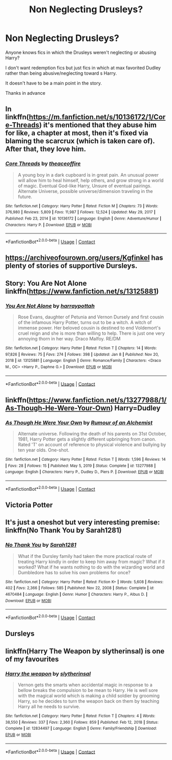 #+TITLE: Non Neglecting Drusleys?

* Non Neglecting Drusleys?
:PROPERTIES:
:Author: TheBloperM
:Score: 8
:DateUnix: 1613897417.0
:DateShort: 2021-Feb-21
:FlairText: Request
:END:
Anyone knows fics in which the Drusleys weren't neglecting or abusing Harry?

I don't want redemption fics but just fics in which at max favorited Dudley rather than being abusive/neglecting toward s Harry.

It doesn't have to be a main point in the story.

Thanks in advance


** In linkffn([[https://m.fanfiction.net/s/10136172/1/Core-Threads]]) it's mentioned that they abuse him for like, a chapter at most, then it's fixed via blaming the scarcrux (which is taken care of). After that, they love him.
:PROPERTIES:
:Author: Nathen_Drake_392
:Score: 1
:DateUnix: 1613898679.0
:DateShort: 2021-Feb-21
:END:

*** [[https://www.fanfiction.net/s/10136172/1/][*/Core Threads/*]] by [[https://www.fanfiction.net/u/4665282/theaceoffire][/theaceoffire/]]

#+begin_quote
  A young boy in a dark cupboard is in great pain. An unusual power will allow him to heal himself, help others, and grow strong in a world of magic. Eventual God-like Harry, Unsure of eventual pairings. Alternate Universe, possible universe/dimension traveling in the future.
#+end_quote

^{/Site/:} ^{fanfiction.net} ^{*|*} ^{/Category/:} ^{Harry} ^{Potter} ^{*|*} ^{/Rated/:} ^{Fiction} ^{M} ^{*|*} ^{/Chapters/:} ^{73} ^{*|*} ^{/Words/:} ^{376,980} ^{*|*} ^{/Reviews/:} ^{5,809} ^{*|*} ^{/Favs/:} ^{11,987} ^{*|*} ^{/Follows/:} ^{12,524} ^{*|*} ^{/Updated/:} ^{May} ^{29,} ^{2017} ^{*|*} ^{/Published/:} ^{Feb} ^{23,} ^{2014} ^{*|*} ^{/id/:} ^{10136172} ^{*|*} ^{/Language/:} ^{English} ^{*|*} ^{/Genre/:} ^{Adventure/Humor} ^{*|*} ^{/Characters/:} ^{Harry} ^{P.} ^{*|*} ^{/Download/:} ^{[[http://www.ff2ebook.com/old/ffn-bot/index.php?id=10136172&source=ff&filetype=epub][EPUB]]} ^{or} ^{[[http://www.ff2ebook.com/old/ffn-bot/index.php?id=10136172&source=ff&filetype=mobi][MOBI]]}

--------------

*FanfictionBot*^{2.0.0-beta} | [[https://github.com/FanfictionBot/reddit-ffn-bot/wiki/Usage][Usage]] | [[https://www.reddit.com/message/compose?to=tusing][Contact]]
:PROPERTIES:
:Author: FanfictionBot
:Score: 1
:DateUnix: 1613898701.0
:DateShort: 2021-Feb-21
:END:


** [[https://archiveofourown.org/users/Kgfinkel]] has plenty of stories of supportive Dursleys.
:PROPERTIES:
:Author: ceplma
:Score: 1
:DateUnix: 1613901728.0
:DateShort: 2021-Feb-21
:END:


** Story: You Are Not Alone linkffn([[https://www.fanfiction.net/s/13125881]])
:PROPERTIES:
:Author: KickMyName
:Score: 1
:DateUnix: 1613901740.0
:DateShort: 2021-Feb-21
:END:

*** [[https://www.fanfiction.net/s/13125881/1/][*/You Are Not Alone/*]] by [[https://www.fanfiction.net/u/10907878/harraypottah][/harraypottah/]]

#+begin_quote
  Rose Evans, daughter of Petunia and Vernon Dursely and first cousin of the infamous Harry Potter, turns out to be a witch. A witch of immense power. Her beloved cousin is destined to end Voldemort's cruel reign and she is more than willing to help. There is just one very annoying thorn in her way. Draco Malfoy. RE/DM
#+end_quote

^{/Site/:} ^{fanfiction.net} ^{*|*} ^{/Category/:} ^{Harry} ^{Potter} ^{*|*} ^{/Rated/:} ^{Fiction} ^{T} ^{*|*} ^{/Chapters/:} ^{14} ^{*|*} ^{/Words/:} ^{97,826} ^{*|*} ^{/Reviews/:} ^{75} ^{*|*} ^{/Favs/:} ^{274} ^{*|*} ^{/Follows/:} ^{398} ^{*|*} ^{/Updated/:} ^{Jan} ^{8} ^{*|*} ^{/Published/:} ^{Nov} ^{20,} ^{2018} ^{*|*} ^{/id/:} ^{13125881} ^{*|*} ^{/Language/:} ^{English} ^{*|*} ^{/Genre/:} ^{Romance/Family} ^{*|*} ^{/Characters/:} ^{<Draco} ^{M.,} ^{OC>} ^{<Harry} ^{P.,} ^{Daphne} ^{G.>} ^{*|*} ^{/Download/:} ^{[[http://www.ff2ebook.com/old/ffn-bot/index.php?id=13125881&source=ff&filetype=epub][EPUB]]} ^{or} ^{[[http://www.ff2ebook.com/old/ffn-bot/index.php?id=13125881&source=ff&filetype=mobi][MOBI]]}

--------------

*FanfictionBot*^{2.0.0-beta} | [[https://github.com/FanfictionBot/reddit-ffn-bot/wiki/Usage][Usage]] | [[https://www.reddit.com/message/compose?to=tusing][Contact]]
:PROPERTIES:
:Author: FanfictionBot
:Score: 1
:DateUnix: 1613901759.0
:DateShort: 2021-Feb-21
:END:


** linkffn([[https://www.fanfiction.net/s/13277988/1/As-Though-He-Were-Your-Own]]) Harry=Dudley
:PROPERTIES:
:Author: davidwelch158
:Score: 1
:DateUnix: 1613902486.0
:DateShort: 2021-Feb-21
:END:

*** [[https://www.fanfiction.net/s/13277988/1/][*/As Though He Were Your Own/*]] by [[https://www.fanfiction.net/u/3697775/Rumour-of-an-Alchemist][/Rumour of an Alchemist/]]

#+begin_quote
  Alternate universe. Following the death of his parents on 31st October, 1981, Harry Potter gets a slightly different upbringing from canon. Rated 'T' on account of reference to physical violence and bullying by ten year olds. One-shot.
#+end_quote

^{/Site/:} ^{fanfiction.net} ^{*|*} ^{/Category/:} ^{Harry} ^{Potter} ^{*|*} ^{/Rated/:} ^{Fiction} ^{T} ^{*|*} ^{/Words/:} ^{1,596} ^{*|*} ^{/Reviews/:} ^{14} ^{*|*} ^{/Favs/:} ^{28} ^{*|*} ^{/Follows/:} ^{15} ^{*|*} ^{/Published/:} ^{May} ^{5,} ^{2019} ^{*|*} ^{/Status/:} ^{Complete} ^{*|*} ^{/id/:} ^{13277988} ^{*|*} ^{/Language/:} ^{English} ^{*|*} ^{/Characters/:} ^{Harry} ^{P.,} ^{Dudley} ^{D.,} ^{Piers} ^{P.} ^{*|*} ^{/Download/:} ^{[[http://www.ff2ebook.com/old/ffn-bot/index.php?id=13277988&source=ff&filetype=epub][EPUB]]} ^{or} ^{[[http://www.ff2ebook.com/old/ffn-bot/index.php?id=13277988&source=ff&filetype=mobi][MOBI]]}

--------------

*FanfictionBot*^{2.0.0-beta} | [[https://github.com/FanfictionBot/reddit-ffn-bot/wiki/Usage][Usage]] | [[https://www.reddit.com/message/compose?to=tusing][Contact]]
:PROPERTIES:
:Author: FanfictionBot
:Score: 1
:DateUnix: 1613902509.0
:DateShort: 2021-Feb-21
:END:


** Victoria Potter
:PROPERTIES:
:Author: camilagaa11
:Score: 1
:DateUnix: 1613925669.0
:DateShort: 2021-Feb-21
:END:


** It's just a oneshot but very interesting premise: linkffn(No Thank You by Sarah1281)
:PROPERTIES:
:Author: sailingg
:Score: 1
:DateUnix: 1613939652.0
:DateShort: 2021-Feb-22
:END:

*** [[https://www.fanfiction.net/s/4670484/1/][*/No Thank You/*]] by [[https://www.fanfiction.net/u/674180/Sarah1281][/Sarah1281/]]

#+begin_quote
  What if the Dursley family had taken the more practical route of treating Harry kindly in order to keep him away from magic? What if it worked? What if he wants nothing to do with the wizarding world and Dumbledore has to solve his own problems for once?
#+end_quote

^{/Site/:} ^{fanfiction.net} ^{*|*} ^{/Category/:} ^{Harry} ^{Potter} ^{*|*} ^{/Rated/:} ^{Fiction} ^{K+} ^{*|*} ^{/Words/:} ^{5,608} ^{*|*} ^{/Reviews/:} ^{402} ^{*|*} ^{/Favs/:} ^{2,366} ^{*|*} ^{/Follows/:} ^{585} ^{*|*} ^{/Published/:} ^{Nov} ^{22,} ^{2008} ^{*|*} ^{/Status/:} ^{Complete} ^{*|*} ^{/id/:} ^{4670484} ^{*|*} ^{/Language/:} ^{English} ^{*|*} ^{/Genre/:} ^{Humor} ^{*|*} ^{/Characters/:} ^{Harry} ^{P.,} ^{Albus} ^{D.} ^{*|*} ^{/Download/:} ^{[[http://www.ff2ebook.com/old/ffn-bot/index.php?id=4670484&source=ff&filetype=epub][EPUB]]} ^{or} ^{[[http://www.ff2ebook.com/old/ffn-bot/index.php?id=4670484&source=ff&filetype=mobi][MOBI]]}

--------------

*FanfictionBot*^{2.0.0-beta} | [[https://github.com/FanfictionBot/reddit-ffn-bot/wiki/Usage][Usage]] | [[https://www.reddit.com/message/compose?to=tusing][Contact]]
:PROPERTIES:
:Author: FanfictionBot
:Score: 1
:DateUnix: 1613939680.0
:DateShort: 2021-Feb-22
:END:


** Dursleys
:PROPERTIES:
:Author: HELLOOOOOOooooot
:Score: 1
:DateUnix: 1613974541.0
:DateShort: 2021-Feb-22
:END:


** linkffn(Harry The Weapon by slytherinsal) is one of my favourites
:PROPERTIES:
:Author: Scoobydis
:Score: 1
:DateUnix: 1614511850.0
:DateShort: 2021-Feb-28
:END:

*** [[https://www.fanfiction.net/s/12834497/1/][*/Harry the weapon/*]] by [[https://www.fanfiction.net/u/2617304/slytherinsal][/slytherinsal/]]

#+begin_quote
  Vernon gets the smarts when accidental magic in response to a bellow breaks the compulsion to be mean to Harry. He is well sore with the magical world which is making a child soldier by grooming Harry, so he decides to turn the weapon back on them by teaching Harry all he needs to survive.
#+end_quote

^{/Site/:} ^{fanfiction.net} ^{*|*} ^{/Category/:} ^{Harry} ^{Potter} ^{*|*} ^{/Rated/:} ^{Fiction} ^{T} ^{*|*} ^{/Chapters/:} ^{4} ^{*|*} ^{/Words/:} ^{38,550} ^{*|*} ^{/Reviews/:} ^{337} ^{*|*} ^{/Favs/:} ^{2,360} ^{*|*} ^{/Follows/:} ^{859} ^{*|*} ^{/Published/:} ^{Feb} ^{12,} ^{2018} ^{*|*} ^{/Status/:} ^{Complete} ^{*|*} ^{/id/:} ^{12834497} ^{*|*} ^{/Language/:} ^{English} ^{*|*} ^{/Genre/:} ^{Family/Friendship} ^{*|*} ^{/Download/:} ^{[[http://www.ff2ebook.com/old/ffn-bot/index.php?id=12834497&source=ff&filetype=epub][EPUB]]} ^{or} ^{[[http://www.ff2ebook.com/old/ffn-bot/index.php?id=12834497&source=ff&filetype=mobi][MOBI]]}

--------------

*FanfictionBot*^{2.0.0-beta} | [[https://github.com/FanfictionBot/reddit-ffn-bot/wiki/Usage][Usage]] | [[https://www.reddit.com/message/compose?to=tusing][Contact]]
:PROPERTIES:
:Author: FanfictionBot
:Score: 1
:DateUnix: 1614511877.0
:DateShort: 2021-Feb-28
:END:
